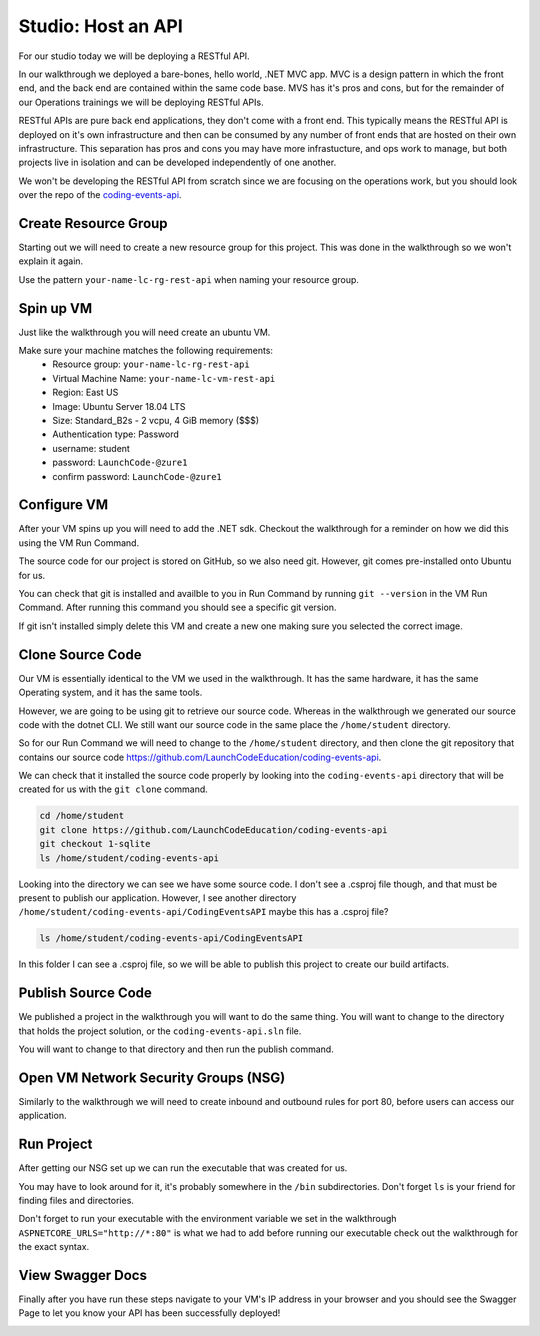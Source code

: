 ===================
Studio: Host an API
===================

For our studio today we will be deploying a RESTful API.

In our walkthrough we deployed a bare-bones, hello world, .NET MVC app. MVC is a design pattern in which the front end, and the back end are contained within the same code base. MVS has it's pros and cons, but for the remainder of our Operations trainings we will be deploying RESTful APIs.

RESTful APIs are pure back end applications, they don't come with a front end. This typically means the RESTful API is deployed on it's own infrastructure and then can be consumed by any number of front ends that are hosted on their own infrastructure. This separation has pros and cons you may have more infrastucture, and ops work to manage, but both projects live in isolation and can be developed independently of one another.

We won't be developing the RESTful API from scratch since we are focusing on the operations work, but you should look over the repo of the `coding-events-api <https://github.com/LaunchCodeEducation/coding-events-api>`_. 

Create Resource Group
=====================

Starting out we will need to create a new resource group for this project. This was done in the walkthrough so we won't explain it again.

Use the pattern ``your-name-lc-rg-rest-api`` when naming your resource group.

Spin up VM
==========

Just like the walkthrough you will need create an ubuntu VM.

Make sure your machine matches the following requirements:
  - Resource group: ``your-name-lc-rg-rest-api``
  - Virtual Machine Name: ``your-name-lc-vm-rest-api``
  - Region: East US
  - Image: Ubuntu Server 18.04 LTS
  - Size: Standard_B2s - 2 vcpu, 4 GiB memory ($$$)
  - Authentication type: Password
  - username: student
  - password: ``LaunchCode-@zure1``
  - confirm password: ``LaunchCode-@zure1``

Configure VM
============

After your VM spins up you will need to add the .NET sdk. Checkout the walkthrough for a reminder on how we did this using the VM Run Command.

The source code for our project is stored on GitHub, so we also need git. However, git comes pre-installed onto Ubuntu for us.

You can check that git is installed and availble to you in Run Command by running ``git --version`` in the VM Run Command. After running this command you should see a specific git version.

.. image:: /_static/images/web-apis/studio-run-command-1.png

If git isn't installed simply delete this VM and create a new one making sure you selected the correct image.

Clone Source Code
=================

Our VM is essentially identical to the VM we used in the walkthrough. It has the same hardware, it has the same Operating system, and it has the same tools.

However, we are going to be using git to retrieve our source code. Whereas in the walkthrough we generated our source code with the dotnet CLI. We still want our source code in the same place the ``/home/student`` directory.

So for our Run Command we will need to change to the ``/home/student`` directory, and then clone the git repository that contains our source code `https://github.com/LaunchCodeEducation/coding-events-api <https://github.com/LaunchCodeEducation/coding-events-api>`_.

We can check that it installed the source code properly by looking into the ``coding-events-api`` directory that will be created for us with the ``git clone`` command.

.. sourcecode:: bash

   cd /home/student
   git clone https://github.com/LaunchCodeEducation/coding-events-api
   git checkout 1-sqlite
   ls /home/student/coding-events-api

.. image:: /_static/images/web-apis/studio-run-command-2.png

Looking into the directory we can see we have some source code. I don't see a .csproj file though, and that must be present to publish our application. However, I see another directory ``/home/student/coding-events-api/CodingEventsAPI`` maybe this has a .csproj file?

.. sourcecode::

  ls /home/student/coding-events-api/CodingEventsAPI

.. image:: /_static/images/web-apis/studio-run-command-3.png

In this folder I can see a .csproj file, so we will be able to publish this project to create our build artifacts.

Publish Source Code
===================

We published a project in the walkthrough you will want to do the same thing. You will want to change to the directory that holds the project solution, or the ``coding-events-api.sln`` file.

You will want to change to that directory and then run the publish command.

Open VM Network Security Groups (NSG)
=====================================

Similarly to the walkthrough we will need to create inbound and outbound rules for port 80, before users can access our application.

Run Project
===========

After getting our NSG set up we can run the executable that was created for us.

You may have to look around for it, it's probably somewhere in the ``/bin`` subdirectories. Don't forget ``ls`` is your friend for finding files and directories.

Don't forget to run your executable with the environment variable we set in the walkthrough ``ASPNETCORE_URLS="http://*:80"`` is what we had to add before running our executable check out the walkthrough for the exact syntax.

View Swagger Docs
=================

Finally after you have run these steps navigate to your VM's IP address in your browser and you should see the Swagger Page to let you know your API has been successfully deployed!

.. image:: /_static/images/web-apis/studio-final-screen.png